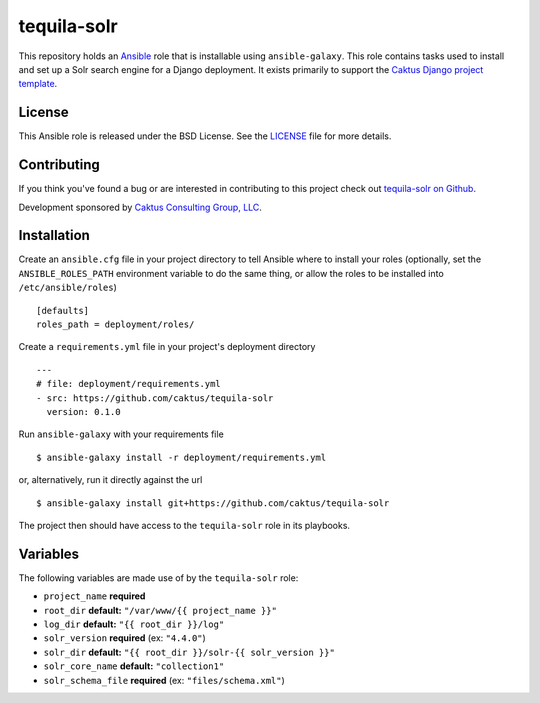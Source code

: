 tequila-solr
============

This repository holds an `Ansible <http://www.ansible.com/home>`_ role
that is installable using ``ansible-galaxy``.  This role contains
tasks used to install and set up a Solr search engine for a Django
deployment.  It exists primarily to support the `Caktus Django project
template <https://github.com/caktus/django-project-template>`_.


License
-------

This Ansible role is released under the BSD License.  See the `LICENSE
<https://github.com/caktus/tequila-solr/blob/master/LICENSE>`_ file
for more details.


Contributing
------------

If you think you've found a bug or are interested in contributing to
this project check out `tequila-solr on Github
<https://github.com/caktus/tequila-solr>`_.

Development sponsored by `Caktus Consulting Group, LLC
<http://www.caktusgroup.com/services>`_.


Installation
------------

Create an ``ansible.cfg`` file in your project directory to tell
Ansible where to install your roles (optionally, set the
``ANSIBLE_ROLES_PATH`` environment variable to do the same thing, or
allow the roles to be installed into ``/etc/ansible/roles``) ::

    [defaults]
    roles_path = deployment/roles/

Create a ``requirements.yml`` file in your project's deployment
directory ::

    ---
    # file: deployment/requirements.yml
    - src: https://github.com/caktus/tequila-solr
      version: 0.1.0

Run ``ansible-galaxy`` with your requirements file ::

    $ ansible-galaxy install -r deployment/requirements.yml

or, alternatively, run it directly against the url ::

    $ ansible-galaxy install git+https://github.com/caktus/tequila-solr

The project then should have access to the ``tequila-solr`` role in
its playbooks.


Variables
---------

The following variables are made use of by the ``tequila-solr``
role:

- ``project_name`` **required**
- ``root_dir`` **default:** ``"/var/www/{{ project_name }}"``
- ``log_dir`` **default:** ``"{{ root_dir }}/log"``
- ``solr_version`` **required** (ex: ``"4.4.0"``)
- ``solr_dir`` **default:** ``"{{ root_dir }}/solr-{{ solr_version }}"``
- ``solr_core_name`` **default:** ``"collection1"``
- ``solr_schema_file`` **required** (ex: ``"files/schema.xml"``)
